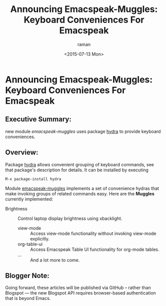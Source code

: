 #+TITLE:Announcing Emacspeak-Muggles: Keyboard Conveniences For Emacspeak
#+DATE: <2015-07-13 Mon>
#+AUTHOR: raman
#+EMAIL: raman@google.com
#+OPTIONS: ':nil *:t -:t ::t <:t H:3 \n:nil ^:t arch:headline
#+OPTIONS: author:t c:nil creator:comment d:(not "LOGBOOK") date:t
#+OPTIONS: e:t email:nil f:t inline:t num:t p:nil pri:nil stat:t
#+OPTIONS: tags:t tasks:t tex:t timestamp:t toc:nil todo:t |:t
#+CREATOR: Emacs 25.0.50.1 (Org mode 8.2.10)
#+DESCRIPTION:
#+EXCLUDE_TAGS: noexport
#+KEYWORDS:
#+LANGUAGE: en
#+SELECT_TAGS: export
* Announcing Emacspeak-Muggles: Keyboard Conveniences For Emacspeak

** Executive Summary:

 new module /emacspeak-muggles/ uses package _hydra_ to provide keyboard conveniences.

** Overview:

Package _hydra_ allows convenient grouping of keyboard commands, see that package's description for details. It can be installed by executing

: M-x package-install hydra

Module _emacspeak-muggles_ implements a set of convenience hydras  that make invoking groups of related commands easy. Here are the  *Muggles* currently implemented:

  - Brightness :: Control laptop display brightness using xbacklight.
    - view-mode ::  Access view-mode functionality without  invoking view-mode explicitly.
    - org-table-ui  ::  Access Emacspeak Table UI functionality for org-mode tables.
    - … ::  And a lot more to come.

** Blogger Note:

Going forward, these articles will be published via GitHub -- rather than Blogspot --- the new Blogspot API  requires  browser-based authentication that is beyond Emacs.

#+OPTIONS: html-link-use-abs-url:nil html-postamble:auto
#+OPTIONS: html-preamble:t html-scripts:t html-style:t
#+OPTIONS: html5-fancy:nil tex:t
#+CREATOR: <a href="http://www.gnu.org/software/emacs/">Emacs</a> 25.0.50.1 (<a href="http://orgmode.org">Org</a> mode 8.2.10)
#+HTML_CONTAINER: div
#+HTML_DOCTYPE: xhtml-strict
#+HTML_HEAD:
#+HTML_HEAD_EXTRA:
#+HTML_LINK_HOME:
#+HTML_LINK_UP:
#+HTML_MATHJAX:
#+INFOJS_OPT:
#+LATEX_HEADER:
